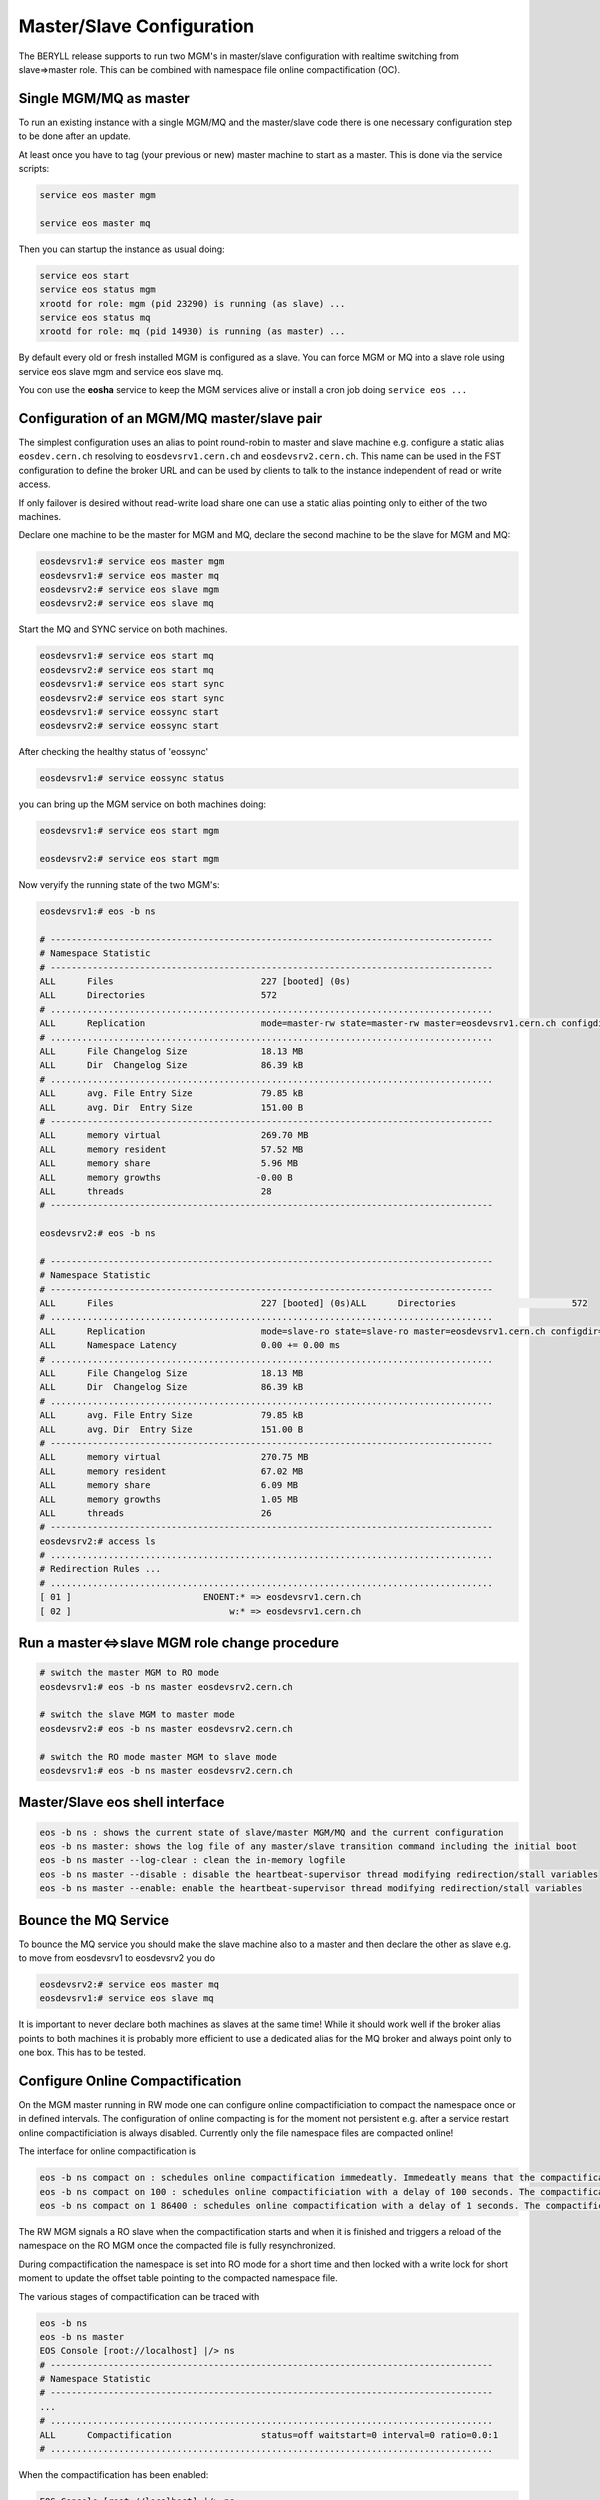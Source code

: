 .. highlight:: rst

.. index::
   single: Master/Slave Configuration

Master/Slave Configuration
==========================

The BERYLL release supports to run two MGM's in master/slave configuration with 
realtime switching from slave=>master role. 
This can be combined with namespace file online compactification (OC).

Single MGM/MQ as master
-----------------------

To run an existing instance with a single MGM/MQ and the master/slave code there is one necessary configuration step to be done after an update.

At least once you have to tag (your previous or new) master machine to start 
as a master. This is done via the service scripts:

.. code-block:: bash
 
   service eos master mgm

   service eos master mq

Then you can startup the instance as usual doing:

.. code-block:: bash

   service eos start 
   service eos status mgm 
   xrootd for role: mgm (pid 23290) is running (as slave) ... 
   service eos status mq 
   xrootd for role: mq (pid 14930) is running (as master) ...

By default every old or fresh installed MGM is configured as a slave. 
You can force MGM or MQ into a slave role using service eos slave mgm and service eos slave mq. 

You con use the **eosha** service to keep the MGM services alive or install a cron job doing ``service eos ...``

Configuration of an MGM/MQ master/slave pair
--------------------------------------------

The simplest configuration uses an alias to point round-robin to master and slave machine e.g. 
configure a static alias ``eosdev.cern.ch`` resolving to ``eosdevsrv1.cern.ch`` and ``eosdevsrv2.cern.ch``. 
This name can be used in the FST configuration to define the broker URL and can 
be used by clients to talk to the instance independent of read or write access.
 
If only failover is desired without read-write load share one can use a static 
alias pointing only to either of the two machines.

Declare one machine to be the master for MGM and MQ, 
declare the second machine to be the slave for MGM and MQ:

.. code-block:: bash

   eosdevsrv1:# service eos master mgm
   eosdevsrv1:# service eos master mq
   eosdevsrv2:# service eos slave mgm
   eosdevsrv2:# service eos slave mq

Start the MQ and SYNC service on both machines.

.. code-block:: bash 
  
   eosdevsrv1:# service eos start mq
   eosdevsrv2:# service eos start mq
   eosdevsrv1:# service eos start sync
   eosdevsrv2:# service eos start sync
   eosdevsrv1:# service eossync start 
   eosdevsrv2:# service eossync start 

After checking the healthy status of 'eossync'

.. code-block:: bash

   eosdevsrv1:# service eossync status

you can bring up the MGM service on both machines doing:

.. code-block:: bash

   eosdevsrv1:# service eos start mgm

   eosdevsrv2:# service eos start mgm

Now veryify the running state of the two MGM's:

.. code-block:: bash

   eosdevsrv1:# eos -b ns 

   # ------------------------------------------------------------------------------------
   # Namespace Statistic
   # ------------------------------------------------------------------------------------
   ALL      Files                            227 [booted] (0s)
   ALL      Directories                      572
   # ....................................................................................
   ALL      Replication                      mode=master-rw state=master-rw master=eosdevsrv1.cern.ch configdir=/var/eos/config/eosdevsrv2.cern.ch/ config=default active=true mgm:eosdevsrv1.cern.ch=ok mgm:mode=ro-slave mq:eosdevsrv1.cern.ch:1097=ok
   # ....................................................................................
   ALL      File Changelog Size              18.13 MB
   ALL      Dir  Changelog Size              86.39 kB
   # ....................................................................................
   ALL      avg. File Entry Size             79.85 kB
   ALL      avg. Dir  Entry Size             151.00 B
   # ------------------------------------------------------------------------------------
   ALL      memory virtual                   269.70 MB
   ALL      memory resident                  57.52 MB
   ALL      memory share                     5.96 MB
   ALL      memory growths                  -0.00 B
   ALL      threads                          28
   # ------------------------------------------------------------------------------------

   eosdevsrv2:# eos -b ns

   # ------------------------------------------------------------------------------------
   # Namespace Statistic
   # ------------------------------------------------------------------------------------
   ALL      Files                            227 [booted] (0s)ALL      Directories                      572
   # ....................................................................................
   ALL      Replication                      mode=slave-ro state=slave-ro master=eosdevsrv1.cern.ch configdir=/var/eos/config/eosdevsrv2.cern.ch/ config=default active=true mgm:eosdevsrv1.cern.ch=ok mgm:mode=rw-master mq:eosdevsrv1.cern.ch:1097=ok
   ALL      Namespace Latency                0.00 += 0.00 ms
   # ....................................................................................
   ALL      File Changelog Size              18.13 MB
   ALL      Dir  Changelog Size              86.39 kB
   # ....................................................................................
   ALL      avg. File Entry Size             79.85 kB
   ALL      avg. Dir  Entry Size             151.00 B 
   # ------------------------------------------------------------------------------------
   ALL      memory virtual                   270.75 MB
   ALL      memory resident                  67.02 MB
   ALL      memory share                     6.09 MB
   ALL      memory growths                   1.05 MB
   ALL      threads                          26
   # ------------------------------------------------------------------------------------
   eosdevsrv2:# access ls
   # ....................................................................................
   # Redirection Rules ...
   # ....................................................................................
   [ 01 ]                         ENOENT:* => eosdevsrv1.cern.ch
   [ 02 ]                              w:* => eosdevsrv1.cern.ch


Run a master<=>slave MGM role change procedure
----------------------------------------------

.. code-block:: bash

   # switch the master MGM to RO mode 
   eosdevsrv1:# eos -b ns master eosdevsrv2.cern.ch

   # switch the slave MGM to master mode
   eosdevsrv2:# eos -b ns master eosdevsrv2.cern.ch

   # switch the RO mode master MGM to slave mode
   eosdevsrv1:# eos -b ns master eosdevsrv2.cern.ch 
   


Master/Slave eos shell interface
--------------------------------

.. code-block:: bash

   eos -b ns : shows the current state of slave/master MGM/MQ and the current configuration
   eos -b ns master: shows the log file of any master/slave transition command including the initial boot
   eos -b ns master --log-clear : clean the in-memory logfile
   eos -b ns master --disable : disable the heartbeat-supervisor thread modifying redirection/stall variables
   eos -b ns master --enable: enable the heartbeat-supervisor thread modifying redirection/stall variables


Bounce the MQ Service
---------------------

To bounce the MQ service you should make the slave machine also to a master and then declare the other as slave e.g. to move from eosdevsrv1 to eosdevsrv2 you do

.. code-block:: bash

   eosdevsrv2:# service eos master mq
   eosdevsrv1:# service eos slave mq

It is important to never declare both machines as slaves at the same time! 
While it should work well if the broker alias points to both machines it is 
probably more efficient to use a dedicated alias for the MQ broker and always 
point only to one box. This has to be tested.

Configure Online Compactification
---------------------------------

On the MGM master running in RW mode one can configure online compactificiation 
to compact the namespace once or in defined intervals. The configuration of 
online compacting is for the moment not persistent e.g. after a service restart 
online compactificiation is always disabled. Currently only the file namespace 
files are compacted online!

The interface for online compactification is

.. code-block:: bash

   eos -b ns compact on : schedules online compactification immedeatly. Immedeatly means that the compactification starts within the next minute.
   eos -b ns compact on 100 : schedules online compactificiation with a delay of 100 seconds. The compactification starts with a delay of 100 to max. 160 seconds.
   eos -b ns compact on 1 86400 : schedules online compactification with a delay of 1 seconds. The compactification is rescheduled always one day later automatically.


The RW MGM signals a RO slave when the compactification starts and when it is 
finished and triggers a reload of the namespace on the RO MGM once the 
compacted file is fully resynchronized.

During compactification the namespace is set into RO mode for a short time 
and then locked with a write lock for short moment to update the offset 
table pointing to the compacted namespace file.  

The various stages of compactification can be traced with 

.. code-block:: bash

   eos -b ns 
   eos -b ns master
   EOS Console [root://localhost] |/> ns
   # ------------------------------------------------------------------------------------
   # Namespace Statistic
   # ------------------------------------------------------------------------------------
   ...
   # ....................................................................................
   ALL      Compactification                 status=off waitstart=0 interval=0 ratio=0.0:1
   # ....................................................................................

When the compactification has been enabled:

.. code-block:: bash

   EOS Console [root://localhost] |/> ns
   # ------------------------------------------------------------------------------------
   # Namespace Statistic
   # ------------------------------------------------------------------------------------
   ...
   # ....................................................................................
   ALL      Compactification                 status=starting waitstart=0 interval=0 ratio=0.0:1
   # ....................................................................................

When the compactification is running:

.. code-block:: bash

   EOS Console [root://localhost] |/> ns
   # ------------------------------------------------------------------------------------
   # Namespace Statistic
   # ------------------------------------------------------------------------------------
   ...
   # ....................................................................................
   ALL      Compactification                 status=compacting waitstart=0 interval=0 ratio=0.0:1
   # ....................................................................................
   EOS Console [root://localhost] |/> ns

When the compactification is waiting for the next scheduling interval to run:

.. code-block:: bash

   EOS Console [root://localhost] |/> ns
   # ------------------------------------------------------------------------------------
   # Namespace Statistic
   # ------------------------------------------------------------------------------------
   ...
   # ....................................................................................
   ALL      Compactification                 status=wait waitstart=85430 interval=86400 ratio=3.4:1
   # ....................................................................................

The ratio parameter in the output shows the namespace file compression factor 
achieved during the last compactification run.

If compactification fails for any reason the namespace boot status is failed !

When the namespace is not in RW mode compacting is blocked:

.. code-block:: bash

   # ------------------------------------------------------------------------------------
   # Namespace Statistic
   # ------------------------------------------------------------------------------------
   ...
   # ....................................................................................
   ALL      Compactification                 status=blocked waitstart=0 interval=0 ratio=0.0:1
   # ....................................................................................
